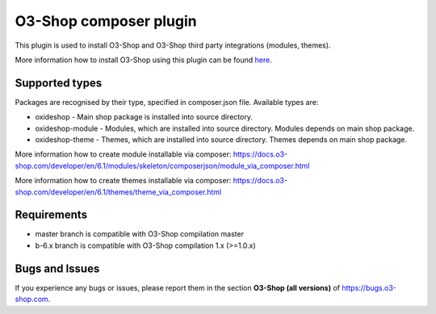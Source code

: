 O3-Shop composer plugin
==========================

.. image:: https://app.travis-ci.com/o3-shop/shop_composer_plugin.svg?branch=master
  :target: https://app.travis-ci.com/o3-shop/shop_composer_plugin

.. image:: https://img.shields.io/packagist/v/o3-shop/shop-composer-plugin.svg?maxAge=3600
  :target: https://packagist.org/packages/o3-shop/shop-composer-plugin

This plugin is used to install O3-Shop and O3-Shop third party integrations (modules, themes).

More information how to install O3-Shop using this plugin can be found `here <https://docs.o3-shop.com/developer/en/6.1/getting_started/installation/index.html>`__.

Supported types
---------------

Packages are recognised by their type, specified in composer.json file.
Available types are:

- oxideshop - Main shop package is installed into source directory.
- oxideshop-module - Modules, which are installed into source directory. Modules depends on main shop package.
- oxideshop-theme - Themes, which are installed into source directory. Themes depends on main shop package.

More information how to create module installable via composer: https://docs.o3-shop.com/developer/en/6.1/modules/skeleton/composerjson/module_via_composer.html

More information how to create themes installable via composer: https://docs.o3-shop.com/developer/en/6.1/themes/theme_via_composer.html

Requirements
------------

* master branch is compatible with O3-Shop compilation master
* b-6.x branch is compatible with O3-Shop compilation 1.x (>=1.0.x)

Bugs and Issues
---------------

If you experience any bugs or issues, please report them in the section **O3-Shop (all versions)** of https://bugs.o3-shop.com.
